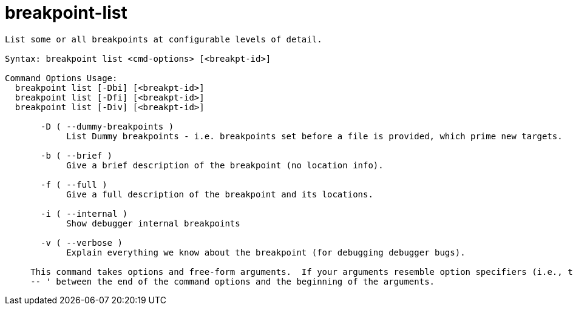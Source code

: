 = breakpoint-list

----
List some or all breakpoints at configurable levels of detail.

Syntax: breakpoint list <cmd-options> [<breakpt-id>]

Command Options Usage:
  breakpoint list [-Dbi] [<breakpt-id>]
  breakpoint list [-Dfi] [<breakpt-id>]
  breakpoint list [-Div] [<breakpt-id>]

       -D ( --dummy-breakpoints )
            List Dummy breakpoints - i.e. breakpoints set before a file is provided, which prime new targets.

       -b ( --brief )
            Give a brief description of the breakpoint (no location info).

       -f ( --full )
            Give a full description of the breakpoint and its locations.

       -i ( --internal )
            Show debugger internal breakpoints

       -v ( --verbose )
            Explain everything we know about the breakpoint (for debugging debugger bugs).
     
     This command takes options and free-form arguments.  If your arguments resemble option specifiers (i.e., they start with a - or --), you must use '
     -- ' between the end of the command options and the beginning of the arguments.
----